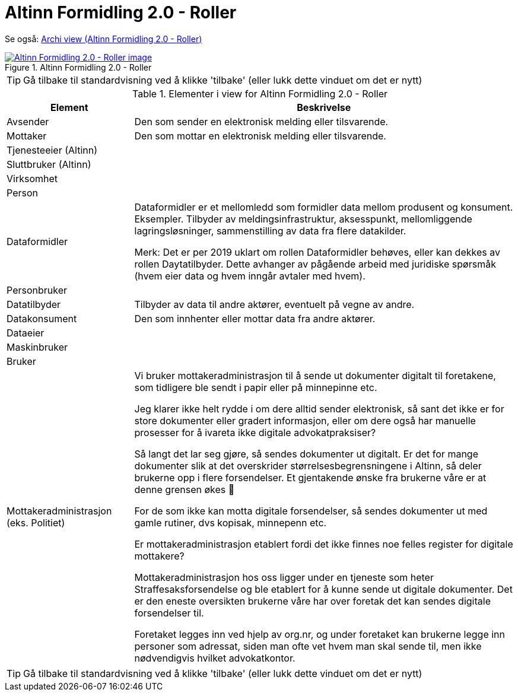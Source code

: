= Altinn Formidling 2.0 - Roller
:wysiwig_editing: 1
ifeval::[{wysiwig_editing} == 1]
:imagepath: ../images/
endif::[]
ifeval::[{wysiwig_editing} == 0]
:imagepath: main@messaging:solution-altinn-formidling:
endif::[]
:experimental:
:toclevels: 4
:sectnums:
:sectnumlevels: 0

Se også: https://solutions-no.github.io/models/?view=id-93f0fbf8f57a4b1485ba7da425bdbc7a[Archi view (Altinn Formidling 2.0 - Roller)]
 

.Altinn Formidling 2.0 - Roller
image::{imagepath}Altinn Formidling 2.0 - Roller.png[alt=Altinn Formidling 2.0 - Roller image, link=https://altinn.github.io/ark/models/archi-all?view=id-93f0fbf8f57a4b1485ba7da425bdbc7a]


TIP: Gå tilbake til standardvisning ved å klikke 'tilbake' (eller lukk dette vinduet om det er nytt)


[cols ="1,3", options="header"]
.Elementer i view for Altinn Formidling 2.0 - Roller
|===

| Element
| Beskrivelse

| Avsender
a| Den som sender en elektronisk melding eller tilsvarende.

| Mottaker
a| Den som mottar en elektronisk melding eller tilsvarende.

| Tjenesteeier (Altinn)
a| 

| Sluttbruker (Altinn)
a| 

| Virksomhet
a| 

| Person
a| 

| Dataformidler
a| Dataformidler er et mellomledd som formidler data mellom produsent og konsument. Eksempler. Tilbyder av meldingsinfrastruktur, aksesspunkt, mellomliggende lagringsløsninger, sammenstilling av data fra flere datakilder.

Merk: Det er per 2019 uklart om rollen Dataformidler behøves, eller kan dekkes av rollen Daytatilbyder. Dette avhanger av pågående arbeid med juridiske spørsmåk (hvem eier data og hvem inngår avtaler med hvem).

| Personbruker
a| 

| Datatilbyder
a| Tilbyder av data til andre aktører, eventuelt på vegne av andre.

| Datakonsument
a| Den som innhenter eller mottar data fra andre aktører.

| Dataeier
a| 

| Maskinbruker
a| 

| Bruker
a| 

| Mottakeradministrasjon (eks. Politiet)
a| Vi bruker mottakeradministrasjon til å sende ut dokumenter digitalt til foretakene, som tidligere ble sendt i papir eller på minnepinne etc.

Jeg klarer ikke helt rydde i om dere alltid sender elektronisk, så sant det ikke er for store dokumenter eller gradert informasjon, eller om dere også har manuelle prosesser for å ivareta ikke digitale advokatpraksiser? 

Så langt det lar seg gjøre, så sendes dokumenter ut digitalt. Er det for mange dokumenter slik at det overskrider størrelsesbegrensningene i Altinn, så deler brukerne opp i flere forsendelser. Et gjentakende ønske fra brukerne våre er at denne grensen økes 

For de som ikke kan motta digitale forsendelser, så sendes dokumenter ut med gamle rutiner, dvs kopisak, minnepenn etc.

Er mottakeradministrasjon etablert fordi det ikke finnes noe felles register for digitale mottakere?

Mottakeradministrasjon hos oss ligger under en tjeneste som heter Straffesaksforsendelse og ble etablert for å kunne sende ut digitale dokumenter. Det er den eneste oversikten brukerne våre har over foretak det kan sendes digitale forsendelser til.

Foretaket legges inn ved hjelp av org.nr, og under foretaket kan brukerne legge inn personer som adressat, siden man ofte vet hvem man skal sende til, men ikke nødvendigvis hvilket advokatkontor.


|===
****
TIP: Gå tilbake til standardvisning ved å klikke 'tilbake' (eller lukk dette vinduet om det er nytt)
****


